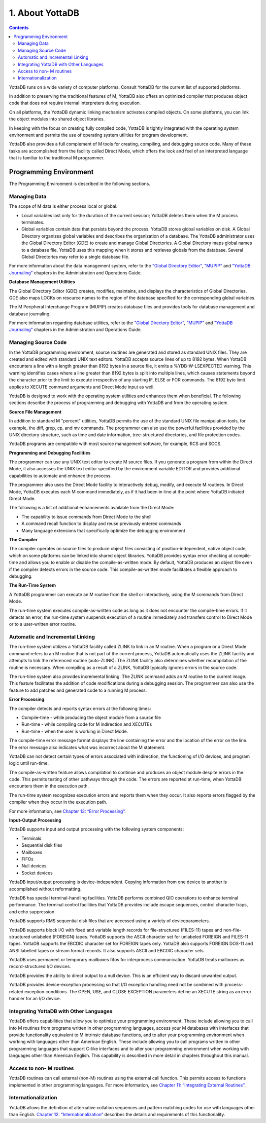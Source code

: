 .. ###############################################################
.. #                                                             #
.. # Copyright (c) 2020 YottaDB LLC and/or its subsidiaries.     #
.. # All rights reserved.                                        #
.. #                                                             #
.. #     This source code contains the intellectual property     #
.. #     of its copyright holder(s), and is made available       #
.. #     under a license.  If you do not know the terms of       #
.. #     the license, please stop and do not read further.       #
.. #                                                             #
.. ###############################################################

.. index::
   About YottaDB

===========================
1. About YottaDB
===========================

.. contents::
   :depth: 3

YottaDB runs on a wide variety of computer platforms. Consult YottaDB for the current list of supported platforms.

In addition to preserving the traditional features of M, YottaDB also offers an optimized compiler that produces object code that does not require internal interpreters during execution.

On all platforms, the YottaDB dynamic linking mechanism activates compiled objects. On some platforms, you can link the object modules into shared object libraries.

In keeping with the focus on creating fully compiled code, YottaDB is tightly integrated with the operating system environment and permits the use of operating system utilities for program development.

YottaDB also provides a full complement of M tools for creating, compiling, and debugging source code. Many of these tasks are accomplished from the facility called Direct Mode, which offers the look and feel of an interpreted language that is familiar to the traditional M programmer.

-----------------------------
Programming Environment
-----------------------------

The Programming Environment is described in the following sections.

++++++++++++++++++++++
Managing Data
++++++++++++++++++++++

The scope of M data is either process local or global.

* Local variables last only for the duration of the current session; YottaDB deletes them when the M process terminates.
* Global variables contain data that persists beyond the process. YottaDB stores global variables on disk. A Global Directory organizes global variables and describes the organization of a database. The YottaDB administrator uses the Global Directory Editor (GDE) to create and manage Global Directories. A Global Directory maps global names to a database file. YottaDB uses this mapping when it stores and retrieves globals from the database. Several Global Directories may refer to a single database file.

For more information about the data management system, refer to the `"Global Directory Editor" <https://docs.yottadb.com/AdminOpsGuide/gde.html>`_, `"MUPIP" <https://docs.yottadb.com/AdminOpsGuide/dbmgmt.html>`_ and `"YottaDB Journaling" <https://docs.yottadb.com/AdminOpsGuide/ydbjournal.html>`_ chapters in the Administration and Operations Guide.

**Database Management Utilities**

The Global Directory Editor (GDE) creates, modifies, maintains, and displays the characteristics of Global Directories. GDE also maps LOCKs on resource names to the region of the database specified for the corresponding global variables.

The M Peripheral Interchange Program (MUPIP) creates database files and provides tools for database management and database journaling.

For more information regarding database utilities, refer to the `"Global Directory Editor" <https://docs.yottadb.com/AdminOpsGuide/gde.html>`_, `"MUPIP" <https://docs.yottadb.com/AdminOpsGuide/dbmgmt.html>`_ and `"YottaDB Journaling" <https://docs.yottadb.com/AdminOpsGuide/ydbjournal.html>`_ chapters in the Administration and Operations Guide.

++++++++++++++++++++++
Managing Source Code
++++++++++++++++++++++

In the YottaDB programming environment, source routines are generated and stored as standard UNIX files. They are created and edited with standard UNIX text editors. YottaDB accepts source lines of up to 8192 bytes. When YottaDB encounters a line with a length greater than 8192 bytes in a source file, it emits a %YDB-W-LSEXPECTED warning. This warning identifies cases where a line greater than 8192 bytes is split into multiple lines, which causes statements beyond the character prior to the limit to execute irrespective of any starting IF, ELSE or FOR commands. The 8192 byte limit applies to XECUTE command arguments and Direct Mode input as well.

YottaDB is designed to work with the operating system utilities and enhances them when beneficial. The following sections describe the process of programming and debugging with YottaDB and from the operating system.

**Source File Management**

In addition to standard M "percent" utilities, YottaDB permits the use of the standard UNIX file manipulation tools, for example, the diff, grep, cp, and mv commands. The programmer can also use the powerful facilities provided by the UNIX directory structure, such as time and date information, tree-structured directories, and file protection codes.

YottaDB programs are compatible with most source management software, for example, RCS and SCCS.

**Programming and Debugging Facilities**

The programmer can use any UNIX text editor to create M source files. If you generate a program from within the Direct Mode, it also accesses the UNIX text editor specified by the environment variable EDITOR and provides additional capabilities to automate and enhance the process.

The programmer also uses the Direct Mode facility to interactively debug, modify, and execute M routines. In Direct Mode, YottaDB executes each M command immediately, as if it had been in-line at the point where YottaDB initiated Direct Mode.

The following is a list of additional enhancements available from the Direct Mode:

* The capability to issue commands from Direct Mode to the shell
* A command recall function to display and reuse previously entered commands
* Many language extensions that specifically optimize the debugging environment

**The Compiler**

The compiler operates on source files to produce object files consisting of position-independent, native object code, which on some platforms can be linked into shared object libraries. YottaDB provides syntax error checking at compile-time and allows you to enable or disable the compile-as-written mode. By default, YottaDB produces an object file even if the compiler detects errors in the source code. This compile-as-written mode facilitates a flexible approach to debugging.

**The Run-Time System**

A YottaDB programmer can execute an M routine from the shell or interactively, using the M commands from Direct Mode.

The run-time system executes compile-as-written code as long as it does not encounter the compile-time errors. If it detects an error, the run-time system suspends execution of a routine immediately and transfers control to Direct Mode or to a user-written error routine.

++++++++++++++++++++++++++++++++++
Automatic and Incremental Linking
++++++++++++++++++++++++++++++++++

The run-time system utilizes a YottaDB facility called ZLINK to link in an M routine. When a program or a Direct Mode command refers to an M routine that is not part of the current process, YottaDB automatically uses the ZLINK facility and attempts to link the referenced routine (auto-ZLINK). The ZLINK facility also determines whether recompilation of the routine is necessary. When compiling as a result of a ZLINK, YottaDB typically ignores errors in the source code.

The run-time system also provides incremental linking. The ZLINK command adds an M routine to the current image. This feature facilitates the addition of code modifications during a debugging session. The programmer can also use the feature to add patches and generated code to a running M process.

**Error Processing**

The compiler detects and reports syntax errors at the following times:

* Compile-time - while producing the object module from a source file
* Run-time - while compiling code for M indirection and XECUTEs
* Run-time - when the user is working in Direct Mode.

The compile-time error message format displays the line containing the error and the location of the error on the line. The error message also indicates what was incorrect about the M statement.

YottaDB can not detect certain types of errors associated with indirection, the functioning of I/O devices, and program logic until run-time.

The compile-as-written feature allows compilation to continue and produces an object module despite errors in the code. This permits testing of other pathways through the code. The errors are reported at run-time, when YottaDB encounters them in the execution path.

The run-time system recognizes execution errors and reports them when they occur. It also reports errors flagged by the compiler when they occur in the execution path.

For more information, see `Chapter 13: “Error Processing” <./errproc.html>`_.

**Input-Output Processing**

YottaDB supports input and output processing with the following system components:

* Terminals
* Sequential disk files
* Mailboxes
* FIFOs
* Null devices
* Socket devices

YottaDB input/output processing is device-independent. Copying information from one device to another is accomplished without reformatting.

YottaDB has special terminal-handling facilities. YottaDB performs combined QIO operations to enhance terminal performance. The terminal control facilities that YottaDB provides include escape sequences, control character traps, and echo suppression.

YottaDB supports RMS sequential disk files that are accessed using a variety of deviceparameters.

YottaDB supports block I/O with fixed and variable length records for file-structured (FILES-11) tapes and non-file-structured unlabeled (FOREIGN) tapes. YottaDB supports the ASCII character set for unlabeled FOREIGN and FILES-11 tapes. YottaDB supports the EBCDIC character set for FOREIGN tapes only. YottaDB also supports FOREIGN DOS-11 and ANSI labelled tapes or stream format records. It also supports ASCII and EBCDIC character sets.

YottaDB uses permanent or temporary mailboxes fifos for interprocess communication. YottaDB treats mailboxes as record-structured I/O devices.

YottaDB provides the ability to direct output to a null device. This is an efficient way to discard unwanted output.

YottaDB provides device-exception processing so that I/O exception handling need not be combined with process-related exception conditions. The OPEN, USE, and CLOSE EXCEPTION parameters define an XECUTE string as an error handler for an I/O device.

+++++++++++++++++++++++++++++++++++++++++++++++
Integrating YottaDB with Other Languages
+++++++++++++++++++++++++++++++++++++++++++++++

YottaDB offers capabilities that allow you to optimize your programming environment. These include allowing you to call into M routines from programs written in other programming languages, access your M databases with interfaces that provide functionality equivalent to M intrinsic database functions, and to alter your programming environment when working with languages other than American English. These include allowing you to call programs written in other programming languages that support C-like interfaces and to alter your programming environment when working with languages other than American English. This capability is described in more detail in chapters throughout this manual.

+++++++++++++++++++++++++++++++++
Access to non- M routines
+++++++++++++++++++++++++++++++++

YottaDB routines can call external (non-M) routines using the external call function. This permits access to functions implemented in other programming languages. For more information, see `Chapter 11: “Integrating External Routines” <./extrout.html>`_.

++++++++++++++++++++++++++++++++
Internationalization
++++++++++++++++++++++++++++++++

YottaDB allows the definition of alternative collation sequences and pattern matching codes for use with languages other than English. `Chapter 12: “Internationalization” <./internatn.html>`_ describes the details and requirements of this functionality.


